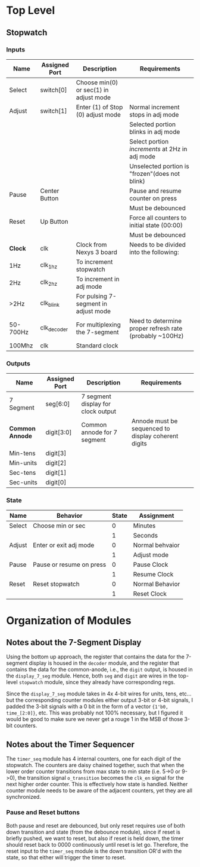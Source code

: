 * Top Level

** Stopwatch

*** Inputs

| Name     | Assigned Port | Description                            | Requirements                                            |
|----------+---------------+----------------------------------------+---------------------------------------------------------|
| Select   | switch[0]     | Choose min(0) or sec(1) in adjust mode |                                                         |
|----------+---------------+----------------------------------------+---------------------------------------------------------|
| Adjust   | switch[1]     | Enter (1) of Stop (0) adjust mode      | Normal increment stops in adj mode                      |
|          |               |                                        | Selected portion blinks in adj mode                     |
|          |               |                                        | Select portion /increments/ at 2Hz in adj mode          |
|          |               |                                        | Unselected portion is "frozen"(does not blink)          |
|----------+---------------+----------------------------------------+---------------------------------------------------------|
| Pause    | Center Button |                                        | Pause and resume counter on press                       |
|          |               |                                        | Must be debounced                                       |
|----------+---------------+----------------------------------------+---------------------------------------------------------|
| Reset    | Up Button     |                                        | Force all counters to initial state (00:00)             |
|          |               |                                        | Must be debounced                                       |
|----------+---------------+----------------------------------------+---------------------------------------------------------|
| *Clock*  | clk           | Clock from Nexys 3 board               | Needs to be divided into the following:                 |
| 1Hz      | clk_1hz       | To increment stopwatch                 |                                                         |
| 2Hz      | clk_2hz       | To increment in adj mode               |                                                         |
| >2Hz     | clk_blink     | For pulsing 7-segment in adjust mode   |                                                         |
| 50-700Hz | clk_decoder   | For multiplexing the 7-segment         | Need to determine proper refresh rate (probably ~100Hz) |
| 100Mhz   | clk           | Standard clock                         |                                                         |
|----------+---------------+----------------------------------------+---------------------------------------------------------|

*** Outputs

| Name            | Assigned Port | Description                        | Requirements                                        |
|-----------------+---------------+------------------------------------+-----------------------------------------------------|
| 7 Segment       | seg[6:0]      | 7 segment display for clock output |                                                     |
|-----------------+---------------+------------------------------------+-----------------------------------------------------|
| *Common Annode* | digit[3:0]    | Common annode for 7 segment        | Annode must be sequenced to display coherent digits |
| Min-tens        | digit[3]      |                                    |                                                     |
| Min-units       | digit[2]      |                                    |                                                     |
| Sec-tens        | digit[1]      |                                    |                                                     |
| Sec-units       | digit[0]      |                                    |                                                     |
|-----------------+---------------+------------------------------------+-----------------------------------------------------|


*** State
| Name   | Behavior                 | State | Assignment      |
|--------+--------------------------+-------+-----------------|
| Select | Choose min or sec        |     0 | Minutes         |
|        |                          |     1 | Seconds         |
|--------+--------------------------+-------+-----------------|
| Adjust | Enter or exit adj mode   |     0 | Normal behvaior |
|        |                          |     1 | Adjust mode     |
|--------+--------------------------+-------+-----------------|
| Pause  | Pause or resume on press |     0 | Pause Clock     |
|        |                          |     1 | Resume Clock    |
|--------+--------------------------+-------+-----------------|
| Reset  | Reset stopwatch          |     0 | Normal Behavior |
|        |                          |     1 | Reset Clock     |
|--------+--------------------------+-------+-----------------|



* Organization of Modules

** Notes about the 7-Segment Display
Using the bottom up approach, the register that contains the data for the 7-segment display is
housed in the ~decoder~ module, and the register that contains the data for the common-anode,
i.e., the ~digit~ output, is housed in the ~display_7_seg~ module. Hence, both ~seg~ and 
~digit~ are wires in the top-level ~stopwatch~ module, since they already have corresponding
regs.

Since the ~display_7_seg~ module takes in 4x 4-bit wires for units, tens, etc... but the 
corresponding counter modules either output 3-bit or 4-bit signals, I padded the 3-bit signals
with a 0 bit in the form of a vector ~{1'b0, time_[2:0]}~, etc. This was probably not 100% 
necessary, but I figured it would be good to make sure we never get a rouge 1 in the MSB
of those 3-bit counters.


** Notes about the Timer Sequencer
The ~timer_seq~ module has 4 internal counters, one for each digit of the stopwatch.
The counters are daisy chained together, such that when the lower order counter transitions
from max state to min state (i.e. 5->0 or 9->0), the transition signal ~o_transition~ 
becomes the ~clk_en~ signal for the next higher order counter. This is effectively
how state is handled. Neither counter module needs to be aware of the adjacent counters,
yet they are all synchronized.

*** Pause and Reset buttons
Both pause and reset are debounced, but only reset requires use of both down transition and state
(from the debounce module), since if reset is briefly pushed, we want to reset, but also if reset 
is held down, the timer should reset back to 0000 continuously until reset is let go. Therefore,
the reset input to the ~timer_seq~ module is the down transition OR'd with the state, so that either
will trigger the timer to reset.
